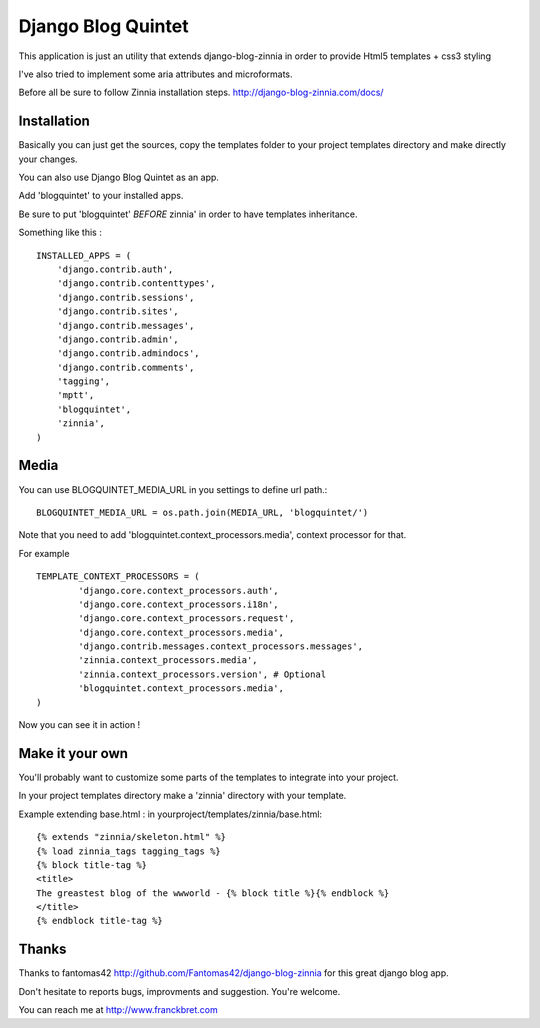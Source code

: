 Django Blog Quintet
===================

This application is just an utility that extends django-blog-zinnia in order
to provide Html5 templates + css3 styling

I've also tried to implement some aria attributes and microformats.

Before all be sure to follow Zinnia installation steps.
http://django-blog-zinnia.com/docs/

Installation
------------
Basically you can just get the sources, copy the templates folder to your
project templates directory and make directly your changes.

You can also use Django Blog Quintet as an app.

Add 'blogquintet' to your installed apps.

Be sure to put 'blogquintet' *BEFORE* zinnia' in order to have templates
inheritance.

Something like this : ::

    INSTALLED_APPS = (
        'django.contrib.auth',
        'django.contrib.contenttypes',
        'django.contrib.sessions',
        'django.contrib.sites',
        'django.contrib.messages',
        'django.contrib.admin',
        'django.contrib.admindocs',
        'django.contrib.comments',
        'tagging',
        'mptt',
        'blogquintet',
        'zinnia',
    )

Media
------------
You can use BLOGQUINTET_MEDIA_URL in you settings to define url path.::

    BLOGQUINTET_MEDIA_URL = os.path.join(MEDIA_URL, 'blogquintet/')

Note that you need to add 'blogquintet.context_processors.media', context
processor for that.

For example ::

    TEMPLATE_CONTEXT_PROCESSORS = (
            'django.core.context_processors.auth',
            'django.core.context_processors.i18n',
            'django.core.context_processors.request',
            'django.core.context_processors.media',
            'django.contrib.messages.context_processors.messages',
            'zinnia.context_processors.media',
            'zinnia.context_processors.version', # Optional
            'blogquintet.context_processors.media',
    )

Now you can see it in action !

Make it your own
----------------
You'll probably want to customize some parts of the templates to integrate into
your project.

In your project templates directory make a 'zinnia' directory with your template.

Example extending base.html :
in yourproject/templates/zinnia/base.html::

    {% extends "zinnia/skeleton.html" %}
    {% load zinnia_tags tagging_tags %}
    {% block title-tag %}
    <title>
    The greastest blog of the wwworld - {% block title %}{% endblock %}
    </title>
    {% endblock title-tag %}
    
Thanks
------
Thanks to fantomas42 http://github.com/Fantomas42/django-blog-zinnia for this
great django blog app.

Don't hesitate to reports bugs, improvments and suggestion. You're welcome.

You can reach me at http://www.franckbret.com




